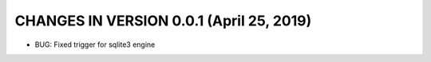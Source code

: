 CHANGES IN VERSION 0.0.1 (April 25, 2019)
-------------------------

- BUG: Fixed trigger for sqlite3 engine


